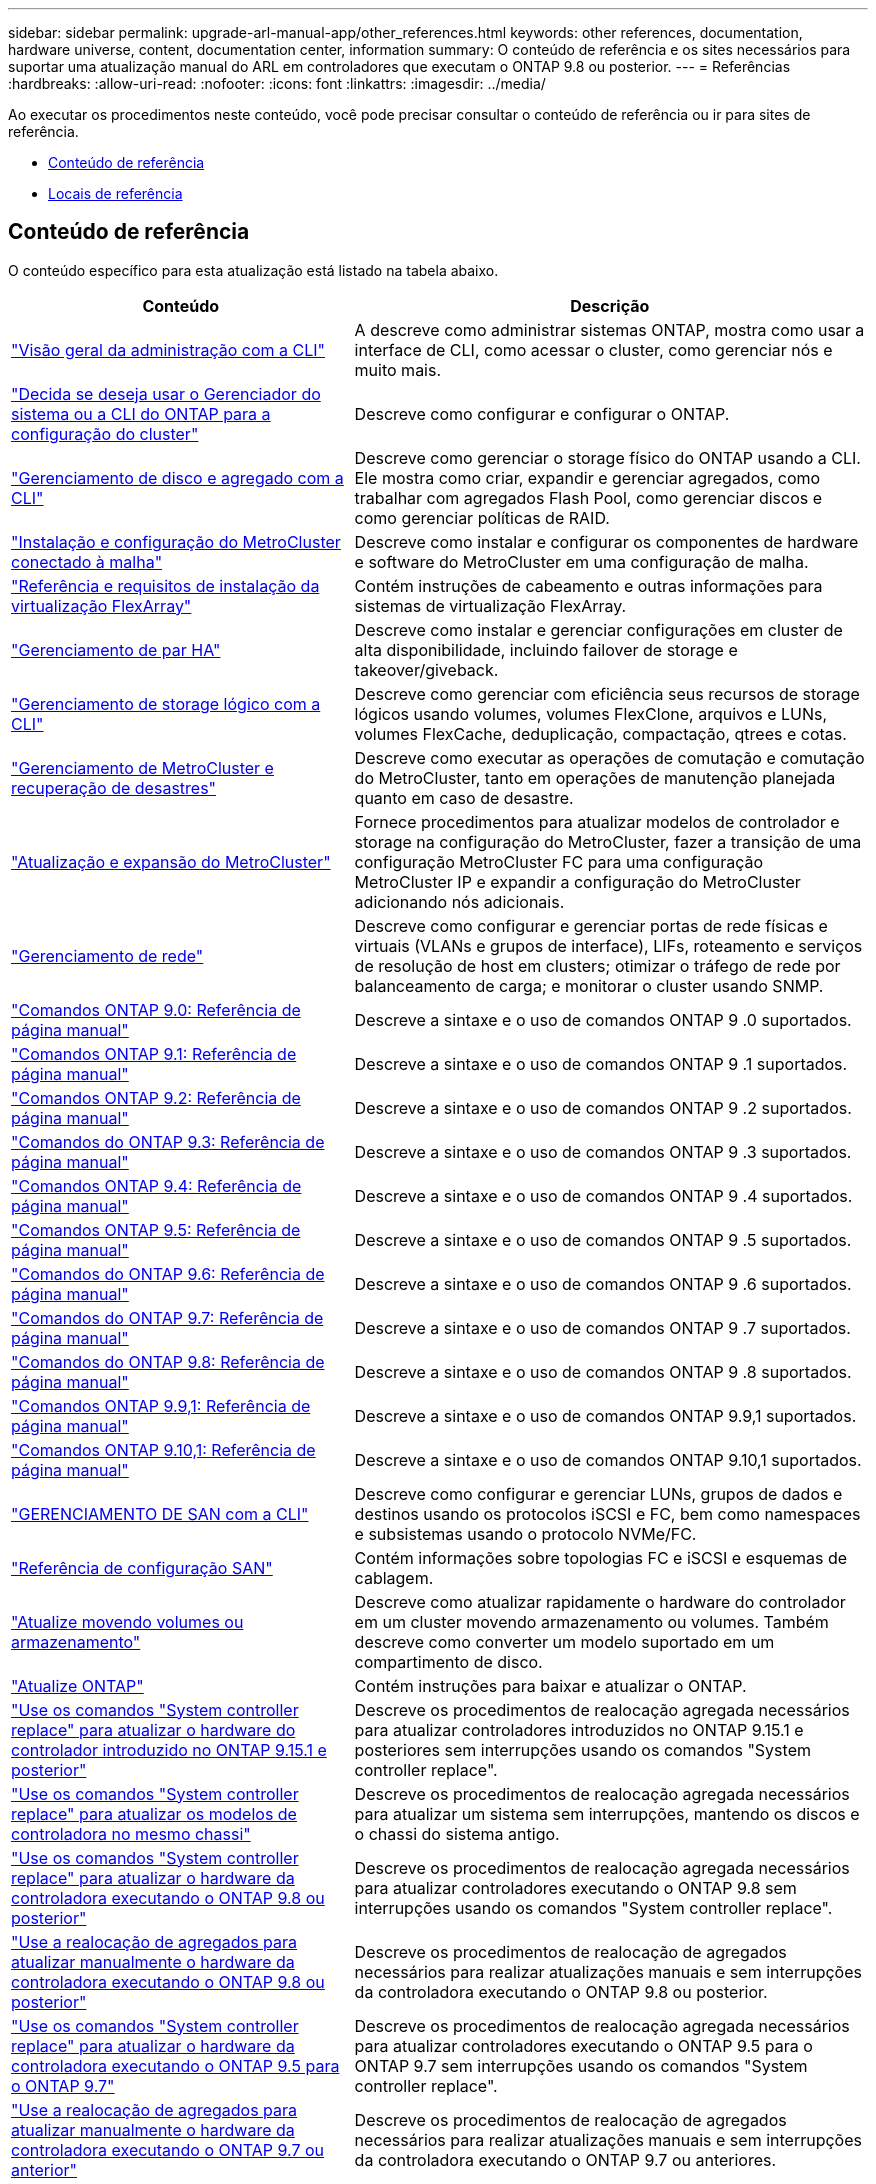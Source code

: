 ---
sidebar: sidebar 
permalink: upgrade-arl-manual-app/other_references.html 
keywords: other references, documentation, hardware universe, content, documentation center, information 
summary: O conteúdo de referência e os sites necessários para suportar uma atualização manual do ARL em controladores que executam o ONTAP 9.8 ou posterior. 
---
= Referências
:hardbreaks:
:allow-uri-read: 
:nofooter: 
:icons: font
:linkattrs: 
:imagesdir: ../media/


[role="lead"]
Ao executar os procedimentos neste conteúdo, você pode precisar consultar o conteúdo de referência ou ir para sites de referência.

* <<Conteúdo de referência>>
* <<Locais de referência>>




== Conteúdo de referência

O conteúdo específico para esta atualização está listado na tabela abaixo.

[cols="40,60"]
|===
| Conteúdo | Descrição 


| link:https://docs.netapp.com/us-en/ontap/system-admin/index.html["Visão geral da administração com a CLI"^] | A descreve como administrar sistemas ONTAP, mostra como usar a interface de CLI, como acessar o cluster, como gerenciar nós e muito mais. 


| link:https://docs.netapp.com/us-en/ontap/software_setup/concept_decide_whether_to_use_ontap_cli.html["Decida se deseja usar o Gerenciador do sistema ou a CLI do ONTAP para a configuração do cluster"^] | Descreve como configurar e configurar o ONTAP. 


| link:https://docs.netapp.com/us-en/ontap/disks-aggregates/index.html["Gerenciamento de disco e agregado com a CLI"^] | Descreve como gerenciar o storage físico do ONTAP usando a CLI. Ele mostra como criar, expandir e gerenciar agregados, como trabalhar com agregados Flash Pool, como gerenciar discos e como gerenciar políticas de RAID. 


| link:https://docs.netapp.com/us-en/ontap-metrocluster/install-fc/index.html["Instalação e configuração do MetroCluster conectado à malha"^] | Descreve como instalar e configurar os componentes de hardware e software do MetroCluster em uma configuração de malha. 


| link:https://docs.netapp.com/us-en/ontap-flexarray/install/index.html["Referência e requisitos de instalação da virtualização FlexArray"^] | Contém instruções de cabeamento e outras informações para sistemas de virtualização FlexArray. 


| link:https://docs.netapp.com/us-en/ontap/high-availability/index.html["Gerenciamento de par HA"^] | Descreve como instalar e gerenciar configurações em cluster de alta disponibilidade, incluindo failover de storage e takeover/giveback. 


| link:https://docs.netapp.com/us-en/ontap/volumes/index.html["Gerenciamento de storage lógico com a CLI"^] | Descreve como gerenciar com eficiência seus recursos de storage lógicos usando volumes, volumes FlexClone, arquivos e LUNs, volumes FlexCache, deduplicação, compactação, qtrees e cotas. 


| link:https://docs.netapp.com/us-en/ontap-metrocluster/disaster-recovery/concept_dr_workflow.html["Gerenciamento de MetroCluster e recuperação de desastres"^] | Descreve como executar as operações de comutação e comutação do MetroCluster, tanto em operações de manutenção planejada quanto em caso de desastre. 


| link:https://docs.netapp.com/us-en/ontap-metrocluster/upgrade/concept_choosing_an_upgrade_method_mcc.html["Atualização e expansão do MetroCluster"^] | Fornece procedimentos para atualizar modelos de controlador e storage na configuração do MetroCluster, fazer a transição de uma configuração MetroCluster FC para uma configuração MetroCluster IP e expandir a configuração do MetroCluster adicionando nós adicionais. 


| link:https://docs.netapp.com/us-en/ontap/network-management/index.html["Gerenciamento de rede"^] | Descreve como configurar e gerenciar portas de rede físicas e virtuais (VLANs e grupos de interface), LIFs, roteamento e serviços de resolução de host em clusters; otimizar o tráfego de rede por balanceamento de carga; e monitorar o cluster usando SNMP. 


| link:https://docs.netapp.com/ontap-9/index.jsp?topic=%2Fcom.netapp.doc.dot-cm-cmpr-900%2Fhome.html["Comandos ONTAP 9.0: Referência de página manual"^] | Descreve a sintaxe e o uso de comandos ONTAP 9 .0 suportados. 


| link:https://docs.netapp.com/ontap-9/index.jsp?topic=%2Fcom.netapp.doc.dot-cm-cmpr-910%2Fhome.html["Comandos ONTAP 9.1: Referência de página manual"^] | Descreve a sintaxe e o uso de comandos ONTAP 9 .1 suportados. 


| link:https://docs.netapp.com/ontap-9/index.jsp?topic=%2Fcom.netapp.doc.dot-cm-cmpr-920%2Fhome.html["Comandos ONTAP 9.2: Referência de página manual"^] | Descreve a sintaxe e o uso de comandos ONTAP 9 .2 suportados. 


| link:https://docs.netapp.com/ontap-9/index.jsp?topic=%2Fcom.netapp.doc.dot-cm-cmpr-930%2Fhome.html["Comandos do ONTAP 9.3: Referência de página manual"^] | Descreve a sintaxe e o uso de comandos ONTAP 9 .3 suportados. 


| link:https://docs.netapp.com/ontap-9/index.jsp?topic=%2Fcom.netapp.doc.dot-cm-cmpr-940%2Fhome.html["Comandos ONTAP 9.4: Referência de página manual"^] | Descreve a sintaxe e o uso de comandos ONTAP 9 .4 suportados. 


| link:https://docs.netapp.com/ontap-9/index.jsp?topic=%2Fcom.netapp.doc.dot-cm-cmpr-950%2Fhome.html["Comandos ONTAP 9.5: Referência de página manual"^] | Descreve a sintaxe e o uso de comandos ONTAP 9 .5 suportados. 


| link:https://docs.netapp.com/ontap-9/index.jsp?topic=%2Fcom.netapp.doc.dot-cm-cmpr-960%2Fhome.html["Comandos do ONTAP 9.6: Referência de página manual"^] | Descreve a sintaxe e o uso de comandos ONTAP 9 .6 suportados. 


| link:https://docs.netapp.com/ontap-9/index.jsp?topic=%2Fcom.netapp.doc.dot-cm-cmpr-970%2Fhome.html["Comandos do ONTAP 9.7: Referência de página manual"^] | Descreve a sintaxe e o uso de comandos ONTAP 9 .7 suportados. 


| link:https://docs.netapp.com/ontap-9/topic/com.netapp.doc.dot-cm-cmpr-980/home.html["Comandos do ONTAP 9.8: Referência de página manual"^] | Descreve a sintaxe e o uso de comandos ONTAP 9 .8 suportados. 


| link:https://docs.netapp.com/ontap-9/topic/com.netapp.doc.dot-cm-cmpr-991/home.html["Comandos ONTAP 9.9,1: Referência de página manual"^] | Descreve a sintaxe e o uso de comandos ONTAP 9.9,1 suportados. 


| link:https://docs.netapp.com/ontap-9/topic/com.netapp.doc.dot-cm-cmpr-9101/home.html["Comandos ONTAP 9.10,1: Referência de página manual"^] | Descreve a sintaxe e o uso de comandos ONTAP 9.10,1 suportados. 


| link:https://docs.netapp.com/us-en/ontap/san-admin/index.html["GERENCIAMENTO DE SAN com a CLI"^] | Descreve como configurar e gerenciar LUNs, grupos de dados e destinos usando os protocolos iSCSI e FC, bem como namespaces e subsistemas usando o protocolo NVMe/FC. 


| link:https://docs.netapp.com/us-en/ontap/san-config/index.html["Referência de configuração SAN"^] | Contém informações sobre topologias FC e iSCSI e esquemas de cablagem. 


| link:https://docs.netapp.com/us-en/ontap-systems-upgrade/upgrade/upgrade-decide-to-use-this-guide.html["Atualize movendo volumes ou armazenamento"^] | Descreve como atualizar rapidamente o hardware do controlador em um cluster movendo armazenamento ou volumes. Também descreve como converter um modelo suportado em um compartimento de disco. 


| link:https://docs.netapp.com/us-en/ontap/upgrade/index.html["Atualize ONTAP"^] | Contém instruções para baixar e atualizar o ONTAP. 


| link:https://docs.netapp.com/us-en/ontap-systems-upgrade/upgrade-arl-auto-app-9151/index.html["Use os comandos "System controller replace" para atualizar o hardware do controlador introduzido no ONTAP 9.15.1 e posterior"^] | Descreve os procedimentos de realocação agregada necessários para atualizar controladores introduzidos no ONTAP 9.15.1 e posteriores sem interrupções usando os comandos "System controller replace". 


| link:https://docs.netapp.com/us-en/ontap-systems-upgrade/upgrade-arl-auto-affa900/index.html["Use os comandos "System controller replace" para atualizar os modelos de controladora no mesmo chassi"^] | Descreve os procedimentos de realocação agregada necessários para atualizar um sistema sem interrupções, mantendo os discos e o chassi do sistema antigo. 


| link:https://docs.netapp.com/us-en/ontap-systems-upgrade/upgrade-arl-auto-app/index.html["Use os comandos "System controller replace" para atualizar o hardware da controladora executando o ONTAP 9.8 ou posterior"^] | Descreve os procedimentos de realocação agregada necessários para atualizar controladores executando o ONTAP 9.8 sem interrupções usando os comandos "System controller replace". 


| link:https://docs.netapp.com/us-en/ontap-systems-upgrade/upgrade-arl-manual-app/index.html["Use a realocação de agregados para atualizar manualmente o hardware da controladora executando o ONTAP 9.8 ou posterior"^] | Descreve os procedimentos de realocação de agregados necessários para realizar atualizações manuais e sem interrupções da controladora executando o ONTAP 9.8 ou posterior. 


| link:https://docs.netapp.com/us-en/ontap-systems-upgrade/upgrade-arl-auto/index.html["Use os comandos "System controller replace" para atualizar o hardware da controladora executando o ONTAP 9.5 para o ONTAP 9.7"^] | Descreve os procedimentos de realocação agregada necessários para atualizar controladores executando o ONTAP 9.5 para o ONTAP 9.7 sem interrupções usando os comandos "System controller replace". 


| link:https://docs.netapp.com/us-en/ontap-systems-upgrade/upgrade-arl-manual/index.html["Use a realocação de agregados para atualizar manualmente o hardware da controladora executando o ONTAP 9.7 ou anterior"^] | Descreve os procedimentos de realocação de agregados necessários para realizar atualizações manuais e sem interrupções da controladora executando o ONTAP 9.7 ou anteriores. 
|===


== Locais de referência

O link:https://mysupport.netapp.com["Site de suporte da NetApp"^]também contém documentação sobre placas de interface de rede (NICs) e outro hardware que você possa usar com o sistema. Também contém o link:https://hwu.netapp.com["Hardware Universe"^], que fornece informações sobre o hardware suportado pelo novo sistema.

 https://docs.netapp.com/us-en/ontap/index.html["Documentação do ONTAP 9"^]Acesso .

Aceder à link:https://mysupport.netapp.com/site/tools["Active IQ Config Advisor"^] ferramenta.
